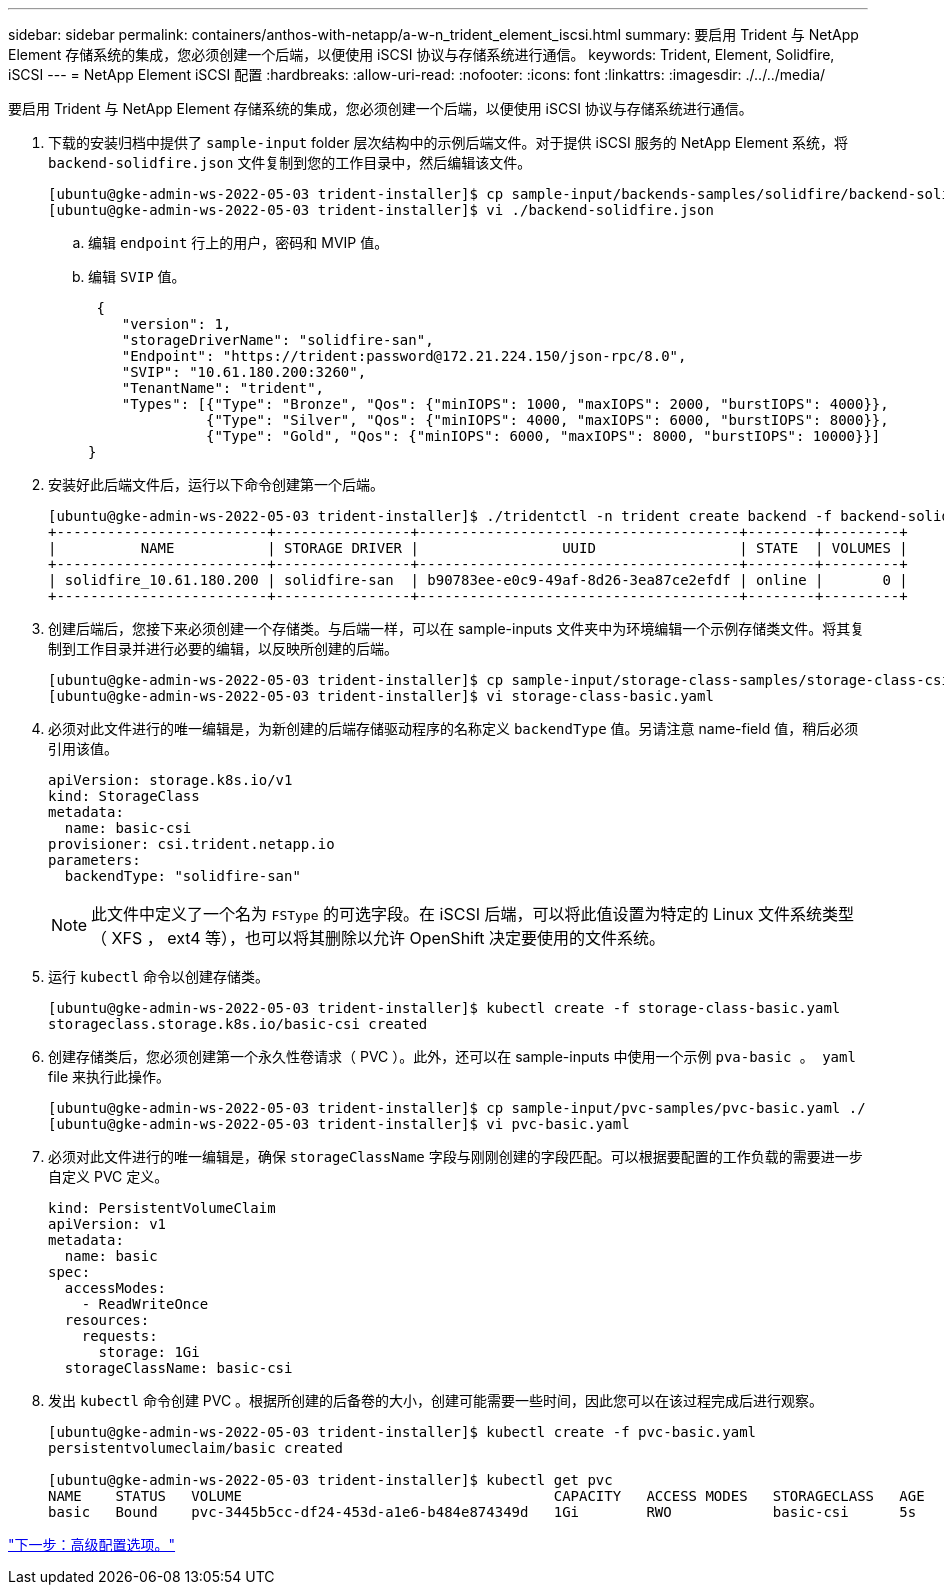 ---
sidebar: sidebar 
permalink: containers/anthos-with-netapp/a-w-n_trident_element_iscsi.html 
summary: 要启用 Trident 与 NetApp Element 存储系统的集成，您必须创建一个后端，以便使用 iSCSI 协议与存储系统进行通信。 
keywords: Trident, Element, Solidfire, iSCSI 
---
= NetApp Element iSCSI 配置
:hardbreaks:
:allow-uri-read: 
:nofooter: 
:icons: font
:linkattrs: 
:imagesdir: ./../../media/


[role="lead"]
要启用 Trident 与 NetApp Element 存储系统的集成，您必须创建一个后端，以便使用 iSCSI 协议与存储系统进行通信。

. 下载的安装归档中提供了 `sample-input` folder 层次结构中的示例后端文件。对于提供 iSCSI 服务的 NetApp Element 系统，将 `backend-solidfire.json` 文件复制到您的工作目录中，然后编辑该文件。
+
[listing]
----
[ubuntu@gke-admin-ws-2022-05-03 trident-installer]$ cp sample-input/backends-samples/solidfire/backend-solidfire.json ./
[ubuntu@gke-admin-ws-2022-05-03 trident-installer]$ vi ./backend-solidfire.json
----
+
.. 编辑 `endpoint` 行上的用户，密码和 MVIP 值。
.. 编辑 `SVIP` 值。
+
[listing]
----
 {
    "version": 1,
    "storageDriverName": "solidfire-san",
    "Endpoint": "https://trident:password@172.21.224.150/json-rpc/8.0",
    "SVIP": "10.61.180.200:3260",
    "TenantName": "trident",
    "Types": [{"Type": "Bronze", "Qos": {"minIOPS": 1000, "maxIOPS": 2000, "burstIOPS": 4000}},
              {"Type": "Silver", "Qos": {"minIOPS": 4000, "maxIOPS": 6000, "burstIOPS": 8000}},
              {"Type": "Gold", "Qos": {"minIOPS": 6000, "maxIOPS": 8000, "burstIOPS": 10000}}]
}
----


. 安装好此后端文件后，运行以下命令创建第一个后端。
+
[listing]
----
[ubuntu@gke-admin-ws-2022-05-03 trident-installer]$ ./tridentctl -n trident create backend -f backend-solidfire.json
+-------------------------+----------------+--------------------------------------+--------+---------+
|          NAME           | STORAGE DRIVER |                 UUID                 | STATE  | VOLUMES |
+-------------------------+----------------+--------------------------------------+--------+---------+
| solidfire_10.61.180.200 | solidfire-san  | b90783ee-e0c9-49af-8d26-3ea87ce2efdf | online |       0 |
+-------------------------+----------------+--------------------------------------+--------+---------+
----
. 创建后端后，您接下来必须创建一个存储类。与后端一样，可以在 sample-inputs 文件夹中为环境编辑一个示例存储类文件。将其复制到工作目录并进行必要的编辑，以反映所创建的后端。
+
[listing]
----
[ubuntu@gke-admin-ws-2022-05-03 trident-installer]$ cp sample-input/storage-class-samples/storage-class-csi.yaml.templ ./storage-class-basic.yaml
[ubuntu@gke-admin-ws-2022-05-03 trident-installer]$ vi storage-class-basic.yaml
----
. 必须对此文件进行的唯一编辑是，为新创建的后端存储驱动程序的名称定义 `backendType` 值。另请注意 name-field 值，稍后必须引用该值。
+
[listing]
----
apiVersion: storage.k8s.io/v1
kind: StorageClass
metadata:
  name: basic-csi
provisioner: csi.trident.netapp.io
parameters:
  backendType: "solidfire-san"
----
+

NOTE: 此文件中定义了一个名为 `FSType` 的可选字段。在 iSCSI 后端，可以将此值设置为特定的 Linux 文件系统类型（ XFS ， ext4 等），也可以将其删除以允许 OpenShift 决定要使用的文件系统。

. 运行 `kubectl` 命令以创建存储类。
+
[listing]
----
[ubuntu@gke-admin-ws-2022-05-03 trident-installer]$ kubectl create -f storage-class-basic.yaml
storageclass.storage.k8s.io/basic-csi created
----
. 创建存储类后，您必须创建第一个永久性卷请求（ PVC ）。此外，还可以在 sample-inputs 中使用一个示例 `pva-basic 。 yaml` file 来执行此操作。
+
[listing]
----
[ubuntu@gke-admin-ws-2022-05-03 trident-installer]$ cp sample-input/pvc-samples/pvc-basic.yaml ./
[ubuntu@gke-admin-ws-2022-05-03 trident-installer]$ vi pvc-basic.yaml
----
. 必须对此文件进行的唯一编辑是，确保 `storageClassName` 字段与刚刚创建的字段匹配。可以根据要配置的工作负载的需要进一步自定义 PVC 定义。
+
[listing]
----
kind: PersistentVolumeClaim
apiVersion: v1
metadata:
  name: basic
spec:
  accessModes:
    - ReadWriteOnce
  resources:
    requests:
      storage: 1Gi
  storageClassName: basic-csi
----
. 发出 `kubectl` 命令创建 PVC 。根据所创建的后备卷的大小，创建可能需要一些时间，因此您可以在该过程完成后进行观察。
+
[listing]
----
[ubuntu@gke-admin-ws-2022-05-03 trident-installer]$ kubectl create -f pvc-basic.yaml
persistentvolumeclaim/basic created

[ubuntu@gke-admin-ws-2022-05-03 trident-installer]$ kubectl get pvc
NAME    STATUS   VOLUME                                     CAPACITY   ACCESS MODES   STORAGECLASS   AGE
basic   Bound    pvc-3445b5cc-df24-453d-a1e6-b484e874349d   1Gi        RWO            basic-csi      5s
----


link:a-w-n_overview_advanced.html["下一步：高级配置选项。"]
